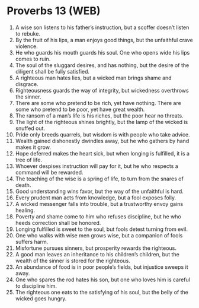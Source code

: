 * Proverbs 13 (WEB)
:PROPERTIES:
:ID: WEB/20-PRO13
:END:

1. A wise son listens to his father’s instruction, but a scoffer doesn’t listen to rebuke.
2. By the fruit of his lips, a man enjoys good things, but the unfaithful crave violence.
3. He who guards his mouth guards his soul. One who opens wide his lips comes to ruin.
4. The soul of the sluggard desires, and has nothing, but the desire of the diligent shall be fully satisfied.
5. A righteous man hates lies, but a wicked man brings shame and disgrace.
6. Righteousness guards the way of integrity, but wickedness overthrows the sinner.
7. There are some who pretend to be rich, yet have nothing. There are some who pretend to be poor, yet have great wealth.
8. The ransom of a man’s life is his riches, but the poor hear no threats.
9. The light of the righteous shines brightly, but the lamp of the wicked is snuffed out.
10. Pride only breeds quarrels, but wisdom is with people who take advice.
11. Wealth gained dishonestly dwindles away, but he who gathers by hand makes it grow.
12. Hope deferred makes the heart sick, but when longing is fulfilled, it is a tree of life.
13. Whoever despises instruction will pay for it, but he who respects a command will be rewarded.
14. The teaching of the wise is a spring of life, to turn from the snares of death.
15. Good understanding wins favor, but the way of the unfaithful is hard.
16. Every prudent man acts from knowledge, but a fool exposes folly.
17. A wicked messenger falls into trouble, but a trustworthy envoy gains healing.
18. Poverty and shame come to him who refuses discipline, but he who heeds correction shall be honored.
19. Longing fulfilled is sweet to the soul, but fools detest turning from evil.
20. One who walks with wise men grows wise, but a companion of fools suffers harm.
21. Misfortune pursues sinners, but prosperity rewards the righteous.
22. A good man leaves an inheritance to his children’s children, but the wealth of the sinner is stored for the righteous.
23. An abundance of food is in poor people’s fields, but injustice sweeps it away.
24. One who spares the rod hates his son, but one who loves him is careful to discipline him.
25. The righteous one eats to the satisfying of his soul, but the belly of the wicked goes hungry.
